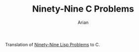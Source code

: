 #+TITLE: Ninety-Nine C Problems
#+AUTHOR: Arian
Translation of [[https://www.ic.unicamp.br/~meidanis/courses/mc336/2006s2/funcional/L-99_Ninety-Nine_Lisp_Problems.html][Ninety-Nine Lisp Problems]] to C.
